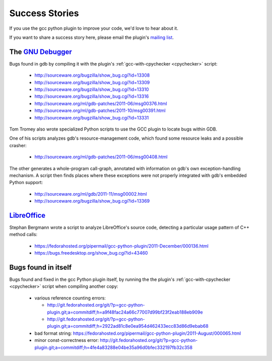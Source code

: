 .. Copyright 2011 David Malcolm <dmalcolm@redhat.com>
   Copyright 2011 Red Hat, Inc.

   This is free software: you can redistribute it and/or modify it
   under the terms of the GNU General Public License as published by
   the Free Software Foundation, either version 3 of the License, or
   (at your option) any later version.

   This program is distributed in the hope that it will be useful, but
   WITHOUT ANY WARRANTY; without even the implied warranty of
   MERCHANTABILITY or FITNESS FOR A PARTICULAR PURPOSE.  See the GNU
   General Public License for more details.

   You should have received a copy of the GNU General Public License
   along with this program.  If not, see
   <http://www.gnu.org/licenses/>.

Success Stories
===============

If you use the gcc python plugin to improve your code, we'd love to hear about
it.

If you want to share a success story here, please email the plugin's `mailing list
<https://fedorahosted.org/mailman/listinfo/gcc-python-plugin/>`_.

The `GNU Debugger <http://sourceware.org/gdb/>`_
------------------------------------------------
Bugs found in gdb by compiling it with the plugin's
:ref:`gcc-with-cpychecker <cpychecker>` script:

   * http://sourceware.org/bugzilla/show_bug.cgi?id=13308
   * http://sourceware.org/bugzilla/show_bug.cgi?id=13309
   * http://sourceware.org/bugzilla/show_bug.cgi?id=13310
   * http://sourceware.org/bugzilla/show_bug.cgi?id=13316
   * http://sourceware.org/ml/gdb-patches/2011-06/msg00376.html
   * http://sourceware.org/ml/gdb-patches/2011-10/msg00391.html
   * http://sourceware.org/bugzilla/show_bug.cgi?id=13331

Tom Tromey also wrote specialized Python scripts to use the GCC plugin to
locate bugs within GDB.

One of his scripts analyzes gdb's resource-management code, which found some
resource leaks and a possible crasher:

   * http://sourceware.org/ml/gdb-patches/2011-06/msg00408.html

The other generates a whole-program call-graph, annotated with information
on gdb's own exception-handling mechanism.  A script then finds places where
these exceptions were not properly integrated with gdb's embedded Python
support:

   * http://sourceware.org/ml/gdb/2011-11/msg00002.html
   * http://sourceware.org/bugzilla/show_bug.cgi?id=13369


`LibreOffice <http://www.libreoffice.org/>`_
--------------------------------------------
Stephan Bergmann wrote a script to analyze LibreOffice's source code, detecting
a particular usage pattern of C++ method calls:

   * https://fedorahosted.org/pipermail/gcc-python-plugin/2011-December/000136.html
   * https://bugs.freedesktop.org/show_bug.cgi?id=43460

Bugs found in itself
--------------------
Bugs found and fixed in the gcc Python plugin itself, by running the the
plugin's :ref:`gcc-with-cpychecker <cpychecker>` script when compiling another
copy:

   * various reference counting errors:

     * http://git.fedorahosted.org/git/?p=gcc-python-plugin.git;a=commitdiff;h=a9f48fac24a66c77007d99bf23f2eab188eb909e

     * http://git.fedorahosted.org/git/?p=gcc-python-plugin.git;a=commitdiff;h=2922ad81c8e0ea954d462433ecc83d86d9ebab68

   * bad format string: https://fedorahosted.org/pipermail/gcc-python-plugin/2011-August/000065.html

   * minor const-correctness error: http://git.fedorahosted.org/git/?p=gcc-python-plugin.git;a=commitdiff;h=4fe4a83288e04be35a96d0bfec332197fb32c358
